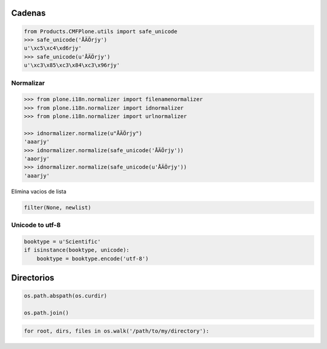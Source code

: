 Cadenas
=======


.. sourcecode:: python

    from Products.CMFPlone.utils import safe_unicode
    >>> safe_unicode('ÅÄÖrjy')
    u'\xc5\xc4\xd6rjy'
    >>> safe_unicode(u'ÅÄÖrjy')
    u'\xc3\x85\xc3\x84\xc3\x96rjy'

Normalizar
----------
.. sourcecode:: python

    >>> from plone.i18n.normalizer import filenamenormalizer
    >>> from plone.i18n.normalizer import idnormalizer
    >>> from plone.i18n.normalizer import urlnormalizer

    >>> idnormalizer.normalize(u"ÅÄÖrjy")
    'aaarjy'
    >>> idnormalizer.normalize(safe_unicode('ÅÄÖrjy'))
    'aaorjy'
    >>> idnormalizer.normalize(safe_unicode(u'ÅÄÖrjy'))
    'aaarjy'


Elimina vacios de lista

.. sourcecode:: python

    filter(None, newlist)

Unicode to utf-8
-----------------

.. sourcecode:: python

    booktype = u'Scientific'
    if isinstance(booktype, unicode):
        booktype = booktype.encode('utf-8')


Directorios
===========

.. sourcecode:: python

    os.path.abspath(os.curdir)

    os.path.join()


.. sourcecode:: python

    for root, dirs, files in os.walk('/path/to/my/directory'):

